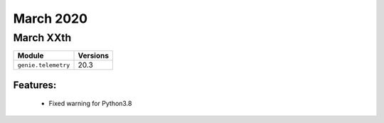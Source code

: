 March 2020
==========

March XXth
----------

+-------------------------------+-------------------------------+
| Module                        | Versions                      |
+===============================+===============================+
| ``genie.telemetry``           | 20.3                          |
+-------------------------------+-------------------------------+


Features:
^^^^^^^^^

 * Fixed warning for Python3.8
